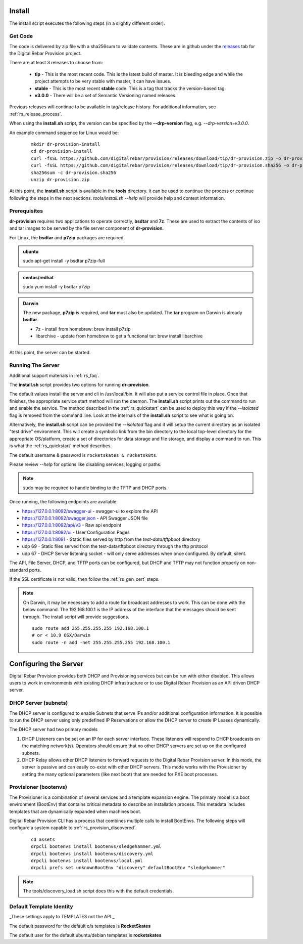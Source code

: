 .. Copyright (c) 2017 RackN Inc.
.. Licensed under the Apache License, Version 2.0 (the "License");
.. Digital Rebar Provision documentation under Digital Rebar master license
.. index::
  pair: Digital Rebar Provision; Install

.. _rs_install:

Install
~~~~~~~

The install script executes the following steps (in a slightly different order).

Get Code
--------

The code is delivered by zip file with a sha256sum to validate contents.  These are in github under the
`releases <https://github.com/digitalrebar/provision/releases>`_ tab for the Digital Rebar Provision project.

There are at least 3 releases to choose from:

  * **tip** - This is the most recent code.  This is the latest build of master.  It is bleeding edge and while the project attempts to be very stable with master, it can have issues.
  * **stable** - This is the most recent **stable** code.  This is a tag that tracks the version-based tag.
  * **v3.0.0** - There will be a set of Semantic Versioning named releases.

Previous releases will continue to be available in tag/release history.  For additional information, see
:ref:`rs_release_process`.

When using the **install.sh** script, the version can be specified by the **--drp-version** flag,
e.g. *--drp-version=v3.0.0*.

An example command sequence for Linux would be:

  ::

    mkdir dr-provision-install
    cd dr-provision-install
    curl -fsSL https://github.com/digitalrebar/provision/releases/download/tip/dr-provision.zip -o dr-provision.zip
    curl -fsSL https://github.com/digitalrebar/provision/releases/download/tip/dr-provision.sha256 -o dr-provision.sha256
    sha256sum -c dr-provision.sha256
    unzip dr-provision.zip

At this point, the **install.sh** script is available in the **tools** directory.  It can be used to continue the process or
continue following the steps in the next sections.  *tools/install.sh --help* will provide help and context information.

Prerequisites
-------------

**dr-provision** requires two applications to operate correctly, **bsdtar** and **7z**.  These are used to extract the contents
of iso and tar images to be served by the file server component of **dr-provision**.

For Linux, the **bsdtar** and **p7zip** packages are required.

.. admonition:: ubuntu

  sudo apt-get install -y bsdtar p7zip-full

.. admonition:: centos/redhat

  sudo yum install -y bsdtar p7zip

.. admonition:: Darwin

  The new package, **p7zip** is required, and **tar** must also be updated.  The **tar** program on Darwin is already **bsdtar**.

  * 7z - install from homebrew: brew install p7zip
  * libarchive - update from homebrew to get a functional tar: brew install libarchive

At this point, the server can be started.

Running The Server
------------------

Additional support materials in :ref:`rs_faq`.

The **install.sh** script provides two options for running **dr-provision**.  

The default values install the server and cli in /usr/local/bin.  It will also put a service control file in place.  Once that finishes,
the appropriate service start method will run the daemon.  The **install.sh** script prints out the command to run
and enable the service.  The method described in the :ref:`rs_quickstart` can be used to deploy this way if the
*--isolated* flag is removed from the command line.  Look at the internals of the **install.sh** script to see what
is going on.

Alternatively, the **install.sh** script can be provided the *--isolated* flag and it will setup the current directory
as an isolated "test drive" environment.  This will create a symbolic link from the bin directory to the local top-level
directory for the appropriate OS/platform, create a set of directories for data storage and file storage, and
display a command to run.  This is what the :ref:`rs_quickstart` method describes.

The default username & password is ``rocketskates & r0cketsk8ts``.

Please review `--help` for options like disabling services, logging or paths.

.. note:: sudo may be required to handle binding to the TFTP and DHCP ports.

Once running, the following endpoints are available:

* https://127.0.0.1:8092/swagger-ui - swagger-ui to explore the API
* https://127.0.0.1:8092/swagger.json - API Swagger JSON file
* https://127.0.0.1:8092/api/v3 - Raw api endpoint
* https://127.0.0.1:8092/ui - User Configuration Pages
* https://127.0.0.1:8091 - Static files served by http from the *test-data/tftpboot* directory
* udp 69 - Static files served from the test-data/tftpboot directory through the tftp protocol
* udp 67 - DHCP Server listening socket - will only serve addresses when once configured.  By default, silent.

The API, File Server, DHCP, and TFTP ports can be configured, but DHCP and TFTP may not function properly on non-standard ports.

If the SSL certificate is not valid, then follow the :ref:`rs_gen_cert` steps.

.. note:: On Darwin, it may be necessary to add a route for broadcast addresses to work.  This can be done with the below command.  The 192.168.100.1 is the IP address of the interface that the messages should be sent through. The install script will provide suggestions.

  ::

    sudo route add 255.255.255.255 192.168.100.1
    # or < 10.9 OSX/Darwin
    sudo route -n add -net 255.255.255.255 192.168.100.1


Configuring the Server
~~~~~~~~~~~~~~~~~~~~~~

Digital Rebar Provision provides both DHCP and Provisioning services but can be run with either disabled.  This allows users to work in environments with existing DHCP infrastructure or to use Digital Rebar Provision as an API driven DHCP server.

DHCP Server (subnets)
---------------------

The DHCP server is configured to enable Subnets that serve IPs and/or additional configuration information.  It is possible to run the DHCP server using only predefined IP Reservations or allow the DHCP server to create IP Leases dynamically.

The DHCP server had two primary models

#. DHCP Listeners can be set on an IP for each server interface.  These listeners will respond to DHCP broadcasts on the matching network(s).  Operators should ensure that no other DHCP servers are set up on the configured subnets.

#. DHCP Relay allows other DHCP listeners to forward requests to the Digital Rebar Provision server.  In this mode, the server is passive and can easily co-exist with other DHCP servers.  This mode works with the Provisioner by setting the many optional parameters (like next boot) that are needed for PXE boot processes.

Provisioner (bootenvs)
----------------------

The Provisioner is a combination of several services and a template expansion engine.  The primary model is a boot environment (BootEnv) that contains critical metadata to describe an installation process.  This metadata includes templates that are dynamically expanded when machines boot.

Digital Rebar Provision CLI has a process that combines multiple calls to install BootEnvs.  The following steps will configure a system capable to :ref:`rs_provision_discovered`.

  ::

    cd assets
    drpcli bootenvs install bootenvs/sledgehammer.yml
    drpcli bootenvs install bootenvs/discovery.yml
    drpcli bootenvs install bootenvs/local.yml
    drpcli prefs set unknownBootEnv "discovery" defaultBootEnv "sledgehammer"

.. note:: The tools/discovery_load.sh script does this with the default credentials.


Default Template Identity
-------------------------

_These settings apply to TEMPLATES not the API._

The default password for the default o/s templates is **RocketSkates**

The default user for the default ubuntu/debian templates is **rocketskates**
